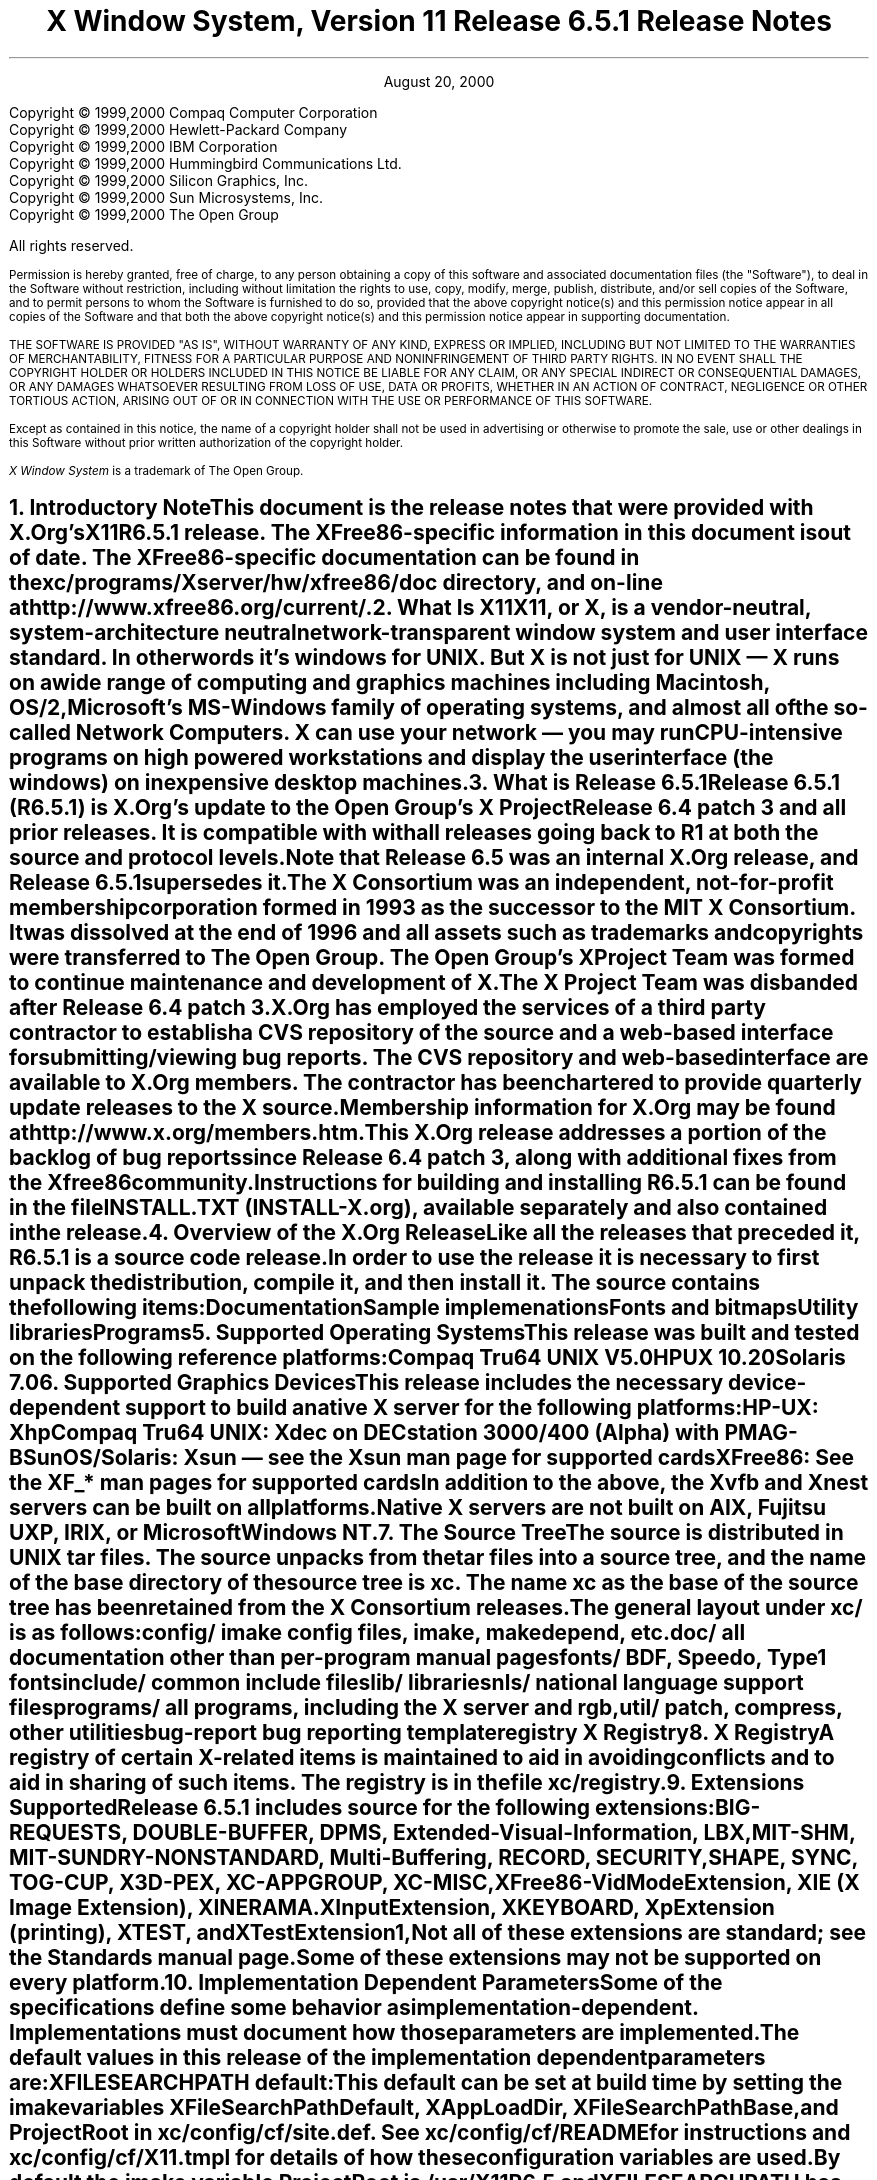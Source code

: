 .\" $Xorg: RELNOTES.ms,v 1.3 2000/08/17 19:42:05 cpqbld Exp $
.\"
.\" X11R6.4 Release Notes. Use troff -ms macros
.\"
.\"
.\" $XFree86: xc/doc/misc/RELNOTES.ms,v 1.6 2001/01/22 22:27:00 dawes Exp $
.ds Ts August 20, 2000\" 
.\"
.ie t \{
.nr LL 6.5i
.\}
.el \{
.nr LL 72n
.na
.if n .pl 9999v		\" no page breaks in nroff
.\}
.nr FL \n(LLu
.nr LT \n(LLu
.ll \n(LLu
.nr PS 11
.de nH
.NH \\$1
\\$2
.XS
\\*(SN \\$2
.XE
.LP
..
.de Ip
.IP "\fB\\$1\fP" \\$2
..
.\"
.ds CH \" empty center heading
.sp 8
.TL
\s+2\fBX Window System, Version 11
.sp 1
Release 6.5.1\fP\s-2

\s+1\fBRelease Notes\fP\s-1
.AU
.sp 6
.\"The Open Group X Project Team
.AI
.sp 6
\*(Ts
.LP
.if t \{\
.bp
\&
.sp 3
.\}
.sp 5
.nf
Copyright \(co 1999,2000 Compaq Computer Corporation
Copyright \(co 1999,2000 Hewlett-Packard Company
Copyright \(co 1999,2000 IBM Corporation
Copyright \(co 1999,2000 Hummingbird Communications Ltd.
Copyright \(co 1999,2000 Silicon Graphics, Inc.
Copyright \(co 1999,2000 Sun Microsystems, Inc.
Copyright \(co 1999,2000 The Open Group
.fi
.LP
All rights reserved.
.nr PS 9
.nr VS 11
.LP
Permission is hereby granted, free of charge, to any person obtaining a
copy of this software and associated documentation files (the
"Software"), to deal in the Software without restriction, including
without limitation the rights to use, copy, modify, merge, publish,
distribute, and/or sell copies of the Software, and to permit persons
to whom the Software is furnished to do so, provided that the above
copyright notice(s) and this permission notice appear in all copies of
the Software and that both the above copyright notice(s) and this
permission notice appear in supporting documentation.
.LP
THE SOFTWARE IS PROVIDED "AS IS", WITHOUT WARRANTY OF ANY KIND, EXPRESS
OR IMPLIED, INCLUDING BUT NOT LIMITED TO THE WARRANTIES OF
MERCHANTABILITY, FITNESS FOR A PARTICULAR PURPOSE AND NONINFRINGEMENT
OF THIRD PARTY RIGHTS. IN NO EVENT SHALL THE COPYRIGHT HOLDER OR
HOLDERS INCLUDED IN THIS NOTICE BE LIABLE FOR ANY CLAIM, OR ANY SPECIAL
INDIRECT OR CONSEQUENTIAL DAMAGES, OR ANY DAMAGES WHATSOEVER RESULTING
FROM LOSS OF USE, DATA OR PROFITS, WHETHER IN AN ACTION OF CONTRACT,
NEGLIGENCE OR OTHER TORTIOUS ACTION, ARISING OUT OF OR IN CONNECTION
WITH THE USE OR PERFORMANCE OF THIS SOFTWARE.
.LP
Except as contained in this notice, the name of a copyright holder
shall not be used in advertising or otherwise to promote the sale, use
or other dealings in this Software without prior written authorization
of the copyright holder.
.LP
\fIX Window System\fP is a trademark of The Open Group.
.\"
.if t \{
.OH 'X Version 11, Release 6.5.1''X Window System Release Notes'
.EH 'X Window System Release Notes''X Version 11, Release 6.5.1'
.bp 1
.ds CF \\n(PN
.\}
.nr PS 11
.nr VS 13


.nH 1 "Introductory Note"
This document is the release notes that were provided with X.Org's
X11R6.5.1 release.  The XFree86-specific information in this document is
out of date.  The XFree86-specific documentation can be found
in the \fBxc/programs/Xserver/hw/xfree86/doc\fP directory, and on-line
at http://www.xfree86.org/current/.

.nH 1 "What Is X11"

X11, or X, is a vendor-neutral, system-architecture neutral 
network-transparent window system and user interface standard. 
In other words it's windows for UNIX. But X is not just for UNIX 
\(em X runs on a wide range of computing and graphics machines 
including Macintosh, OS/2, Microsoft's MS-Windows family of 
operating systems, and almost all of the so-called Network 
Computers. X can use your network \(em you may run CPU-intensive 
programs on high powered workstations and display the user 
interface (the windows) on inexpensive desktop machines.

.nH 1 "What is Release 6.5.1"

Release 6.5.1 (R6.5.1) is X.Org's update to 
the Open Group's X Project Release 6.4 patch 3 and all prior releases. 
It is compatible with with all releases going back to R1 at both the 
source and protocol levels.  Note that Release 6.5 was an internal
X.Org release, and Release 6.5.1 supersedes it.
.LP
The X Consortium was an independent, not-for-profit membership
corporation formed in 1993 as the successor to the MIT X Consortium.
It was dissolved at the end of 1996 and all assets such as trademarks
and copyrights were transferred to The Open Group.  The Open Group's
X Project Team was formed to continue maintenance and development of X.
The X Project Team was disbanded after Release 6.4 patch 3.
.LP
X.Org has employed the services of a third party contractor to
establish a CVS repository of the source and a web-based interface
for submitting/viewing bug reports. The CVS repository and
web-based interface are available to X.Org members.  The contractor
has been chartered to provide quarterly update releases to the
X source.
.LP
Membership information for X.Org may be found at http://www.x.org/members.htm.
.LP
This X.Org release addresses a portion of the backlog of bug reports
since Release 6.4 patch 3, along with  additional fixes from the Xfree86
community.
.LP
Instructions for building and installing R6.5.1 can be found in the
file INSTALL.TXT (INSTALL-X.org), available
separately and also contained in the release.

.nH 1 "Overview of the X.Org Release"

Like all the releases that preceded it, R6.5.1 is a source code 
release. In order to use the release it is necessary to first 
unpack the distribution, compile it, and then install it. The 
source contains the following items:
.LP
.KS
.ID
Documentation
Sample implemenations
Fonts and bitmaps
Utility libraries
Programs
.DE
.KE

.nH 1 "Supported Operating Systems"

This release was built and tested on the following reference platforms:
.LP
.KS
.ID
Compaq Tru64 UNIX V5.0
HPUX 10.20
Solaris 7.0
.DE
.KE
.LP

.nH 1 "Supported Graphics Devices"

This release includes the necessary device-dependent support to build
a native X server for the following platforms:
.LP
.KS
.ID
HP-UX: Xhp
Compaq Tru64 UNIX: Xdec on DECstation 3000/400 (Alpha) with PMAG-B
SunOS/Solaris: Xsun \(em see the Xsun man page for supported cards
XFree86: See the XF_* man pages for supported cards
.DE
.KE
In addition to the above, the Xvfb and Xnest servers can be built on
all platforms.
.LP
Native X servers are not built on AIX, Fujitsu UXP, IRIX, or 
Microsoft Windows NT.

.KS
.nH 1 "The Source Tree"

The source is distributed in UNIX tar files. The source unpacks from
the tar files into a source tree, and the name of the base directory
of the source tree is \fBxc\fP. The name \fBxc\fP as the base of the 
source tree has been retained from the X Consortium releases.

The general layout under \fBxc/\fP is as follows:
.LP
.DS L
.ta 2i
config/ 	imake config files, \fIimake\fP, \fImakedepend\fP, etc.
doc/    	all documentation other than per-program manual pages
fonts/  	BDF, Speedo, Type1 fonts
include/	common include files
lib/    	libraries
nls/    	national language support files
programs/	all programs, including the X server and \fIrgb\fP, 
util/   	\fIpatch\fP, \fIcompress\fP, other utilities
bug-report	bug reporting template
registry	X Registry
.DE
.KE

.nH 1 "X Registry"

A registry of certain X-related items is maintained to
aid in avoiding conflicts and to aid in sharing of such items. The 
registry is in the file \fBxc/registry\fP.

.nH 1 "Extensions Supported"

Release 6.5.1  includes source for the following extensions:
BIG-REQUESTS,
DOUBLE-BUFFER,
DPMS,
Extended-Visual-Information,
LBX,
MIT-SHM,
MIT-SUNDRY-NONSTANDARD,
Multi-Buffering,
RECORD,
SECURITY,
SHAPE,
SYNC,
TOG-CUP,
X3D-PEX,
XC-APPGROUP,
XC-MISC,
XFree86-VidModeExtension,
XIE (X Image Extension),
XINERAMA.
XInputExtension,
XKEYBOARD,
XpExtension (printing),
XTEST, and
XTestExtension1,
.LP
Not all of these extensions are standard; see the Standards manual 
page. Some of these extensions may not be supported on every platform.

.nH 1 "Implementation Dependent Parameters"

Some of the specifications define some behavior as
implementation-dependent. Implementations must document how those
parameters are implemented.

.LP
The default values in this release of the implementation dependent 
parameters are:

.IP "XFILESEARCHPATH default:"
This default can be set at build time by setting the \fIimake\fP 
variables
.hw XAppLoadDir
XFileSearchPathDefault, XAppLoadDir, XFileSearchPathBase, and
ProjectRoot in \fBxc/config/cf/site.def\fP. See 
\fBxc/config/cf/README\fP for instructions and 
\fBxc/config/cf/X11.tmpl\fP for details of how these configuration 
variables are used.
.IP
By default the imake variable ProjectRoot is \fB/usr/X11R6.5\fP 
and XFILESEARCHPATH has these components:
.ID
\fI$ProjectRoot\fP/lib/X11/%L/%T/%N%C%S
\fI$ProjectRoot\fP/lib/X11/%l/%T/%N%C%S
\fI$ProjectRoot\fP/lib/X11/%T/%N%C%S
\fI$ProjectRoot\fP/lib/X11/%L/%T/%N%S
\fI$ProjectRoot\fP/lib/X11/%l/%T/%N%S
\fI$ProjectRoot\fP/lib/X11/%T/%N%S
.DE

.IP "XUSERFILESEARCHPATH default:"
If the environment variable XAPPLRESDIR is defined, the default value
of XUSERFILESEARCHPATH has the following components:
.ID
$XAPPLRESDIR/%L/%N%C
$XAPPLRESDIR/%l/%N%C
$XAPPLRESDIR/%N%C
$HOME/%N%C
$XAPPLRESDIR/%L/%N
$XAPPLRESDIR/%l/%N
$XAPPLRESDIR/%N
$HOME/%N
.DE
Otherwise it has these components:
.KS
.ID
$HOME/%L/%N%C
$HOME/%l/%N%C
$HOME/%N%C
$HOME/%L/%N
$HOME/%l/%N
$HOME/%N
.DE
.KE

.IP "XKEYSYMDB default:"
Defaults to \fI$ProjectRoot\fP\fB/lib/X11/XKeysymDB\fP.

.IP "XCMSDB default:"
Defaults to \fI$ProjectRoot\fP\fB/lib/X11/Xcms.txt\fP.

.IP "XLOCALEDIR default:"
Defaults to the directory \fI$ProjectRoot\fP\fB/lib/X11/locale\fP.
The XLOCALEDIR variable can contain multiple colon-separated pathnames.

.IP "XErrorDB location"
The Xlib error database file is \fI$ProjectRoot\fP\fB/lib/X11/XErrorDB\fP.

.IP "XtErrorDB location"
The Xt error database file is \fI$ProjectRoot\fP\fB/lib/X11/XtErrorDB\fP.

.IP "Supported Locales"
Locales supported by this implementation are in \fBxc/nls/locale.dir\fP. 
The mapping between various system locale names and X locale names is 
in \fBxc/nls/locale.alias\fP. Both files are installed in the default
XLOCALEDIR directory, i.e. \fI$ProjectRoot\fP\fB/lib/X11/locale/\fP).

.IP "Supported Input Methods"
This distribution does not include source for any input method servers; 
however Xlib supplies a default built-in input method that supports 
compose processing in 8-bit locales. Compose files are provided for 
Latin-1 and Latin-2. The built-in input method can support other locales, 
given suitable compose files. See \fBxc/nls/Compose/iso8859-*\fP 
for the supported compositions.
.LP
The Input Method Server Development Kit (IMdkit) is at 
ftp://ftp.x.org/pub/unsupported/lib/IMdkit/.

.nH 1 "What is Unchanged in Release 6.5.1"

As this is an update release, there is a great deal of stability in the
standards, libraries, and clients. No existing standards have changed
in a material way.  All previous interfaces in these and all other
libraries are unchanged.

.nH 1 "New OS Support"

The following table shows the versions of the operating systems
that were used to develop this and prior releases:
.LP
.KS
.DS 0
.ta 2.0i 3.0i 4.0i 5.0i 6.0i
System	R6	R6.1	R6.[23]	R6.4	R6.5.1
.sp 1
AIX	3.2.5	4.1.4	4.2	4.2	\(en
A/UX	3.0.1	\(en	\(en	\(en	\(en
BSD/386	1.0	\(en	\(en	\(en	\(en
Compaq Tru64 UNIX	1.0/1.3	3.2C	4.0A	4.0A	5.0
FreeBSD	\(en	2.1.0	2.1.6	2.2.2	\(en
Fujitsu UXP	\(en	\(en	\(en	V20L10	\(en
HP-UX	9.1	10.01	10.01	10.20	10.20
IRIX	5.2	5.3	6.2	6.2	\(en
Linux (kernel)
  Slackware 2.3	\(en	1.2.11	\(en	\(en	\(en
  Slackware 3.1	\(en	\(en	2.0	\(en	\(en
  S.u.S.E. 5.0	\(en	\(en	\(en	2.0.30	\(en
Mach	2.5	\(en	\(en	\(en	\(en
NEWS-OS	6.0	\(en	\(en	\(en	\(en
Solaris	2.3	2.4	2.5	2.5	7.0
SunOS	4.1.3	4.1.3	4.1.4	4.1.4	\(en
Ultrix-32	4.3	4.4	\(en	\(en	\(en
UNICOS	8.0	\(en	\(en	\(en	\(en
Unixware SVR4.2	1.0	2.02	2.02	\(en	\(en
Windows NT	3.1	3.5	4.0	3.51	\(en
.DE
.KE

.nH 1 "Easy Resource Configuration"

Setting and changing resources in X applications can be difficult for
both the application programmer and the end user.  \fBResource
Configuration Management (RCM)\fP addresses this problem by changing 
the \fBX Intrinsics\fP to immediately modify a resource for a 
specified widget and each child widget in the hierarchy.  
In this context, immediate means: no sourcing of a resource 
file is required; the application does not need to be restarted for 
the new resource values to take effect; and the change occurs 
immediately.
.LP
The main difference between \fBRCM\fP and the \fBEditres\fP protocol 
is that the \fBRCM\fP customizing hooks reside in the \fBIntrinsics\fP 
and thus are linked with other toolkits such as Motif and the Athena 
widgets. However, the \fBEditRes\fP protocol requires the application 
to link with the \fBEditRes\fP routines in the Xmu library and Xmu is 
not used by all applications that use Motif.
.LP
Easy Resource Configuration is not a standard part of the X Toolkit
Intrinsics (libXt). It is neither an X Consortium standard nor an
X Project Team specification.

.nH 1 "ANSIfication"

R6.1 was officially the last release that supported traditional K&R C.
Like R6.3 and R6.4, R6.5 assumes a Standard C compiler and environment.
We have not intentionally removed any K&R C support from old code, and
most of the release will continue to build on platforms without an ANSI
C compiler.

.nH 1 "VSW5"

We have tested this release with VSW5 version 5.0.0. This release 
passes all tests in VSW5 with the following exceptions:
.IP \(bu 
tests for which a permanent waiver has been granted.
.IP \(bu 
tests for which a temporary waiver have been granted.
.IP \(bu 
tests where a defect in the test has been identified and reported.
.LP
VSW licensees may obtain a list of waivers granted from
http://www.rdg.opengroup.org/interpretations/database/.

.nH 1 "XtAppPeekEvent() behavior"

XtAppPeekEvent() has been modified in R6.5.1 to behave as it is
documented in the Xt spec.  The routine will now process timer
events without returning to the caller.  However, there are
applications which rely on the previous behavior of XtAppPeekEvent().
One such application is Netscape, as of version 4.7.
.LP
To allow these applications to work with R6.5.1, the environment
variable XTAPPPEEKEVENT_SKIPTIMER can be set to any value prior to
starting the application.  If the environment variable is set,
XtAppPeekEvent() will revert to its previous behavior.  For example,
the following shell commands
.ID
export XTAPPPEEKEVENT_SKIPTIMER=1
/opt/netscape/netscape
.DE
can be used to make Netscape function properly with R6.5.1.

.nH 1 "Year 2000 (Y2K) Compliance"

For a statement of compliance see
http://www.camb.opengroup.org/tech/desktop/faq/y2k.htm

.nH 1 "Security Considerations"

On UNIX and similar operating systems there are serious security 
implications associated with running suid-root programs. 
.LP
By default the xterm terminal emulation program is installed suid-root 
in order to be able to update utmp or utmpx entries. All the known 
(as of this writing) exploitable security holes in the X libraries have 
been eliminated \(em making it theoretically safe for xterm to be 
suid-root. For additional security you may install xterm without 
suid-root; however if you do, xterm will not be able to make utmp or 
utmpx entries.
.LP
On many Intel-based machines the X server must have root privileges
in order to access the graphics card and open other devices. The 
easiest way to grant the requisite privileges is to use xdm to run
your X server. Some people, who prefer not to use xdm, often work
around the need for the X server to run with root privileges by 
making their X server a suid-root program. While all the known (as 
of this writing) exploitable security holes in the server have been 
eliminated, it is still recommended that you \fBnot\fP 
make your X server suid-root. There are \fIsafe\fP suid-root wrapper 
programs available (but not in this release) that you can use to start 
your server if you don't want to use xdm.

.nH 1 "Filing Bug Reports"

If you find a reproducible bug in software built from the source in
this distribution or find bugs in its documentation, please complete 
a bug-report using the form in the file \fBxc/bug-report\fP and send it 
to:
.ID
mailto:xbugs@x.org
.DE
.LP
Please try to provide all of the information requested on the form if 
it is applicable; the little extra time you spend on the report will 
make it much easier for someone to reproduce, find, and fix the bug.
.LP
Bugs in the contributed software that is available on the net are not 
handled on any official basis. Consult the documentation for the 
individual software to see where (if anywhere) to report the bug.

.nH 1 "Acknowledgements"

Jeff Walls of Hewlett Packard.
.LP
Garry Paxinos of Metro Link.
.LP
Irene McCartney of Compaq.
.LP
Paul Shearer of IBM.
.LP
Steve Swales of Sun Microsystems, Inc.
.ie t \{
.\"
.\" print Table of Contents
.if o .bp \" blank page to make count even
.bp 1
.af PN i
.PX
.\}
.el .pl \n(nlu+1v
.\"
.\" Local Variables:
.\" time-stamp-start: "^\\.ds Ts "
.\" time-stamp-end: "\\\\\""
.\" time-stamp-format: "%b %d, %y"
.\" End:
